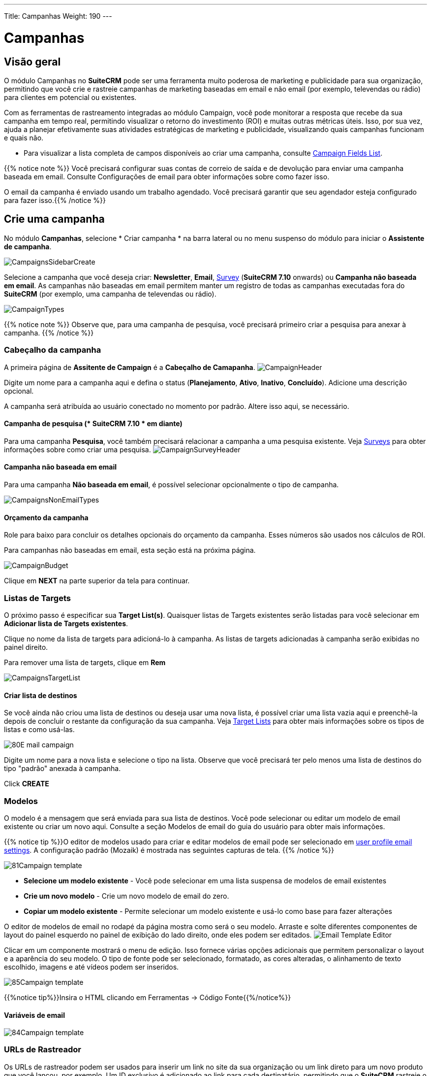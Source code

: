 ---
Title: Campanhas
Weight: 190
---

:imagesdir: ./../../../images/en/user
:experimental:   ////this is here to allow btn:[]syntax used below

:toc: 

= Campanhas

== Visão geral

O módulo Campanhas no *SuiteCRM* pode ser uma ferramenta muito poderosa de marketing e publicidade para sua organização, permitindo que você crie e rastreie campanhas de marketing baseadas em email e não email (por exemplo, televendas ou rádio) para clientes em potencial ou existentes.

Com as ferramentas de rastreamento integradas ao módulo Campaign, você pode monitorar a resposta que recebe da sua campanha em tempo real, permitindo visualizar o retorno do investimento (ROI) e muitas outras métricas úteis. Isso, por sua vez, ajuda a planejar efetivamente suas atividades estratégicas de marketing e publicidade, visualizando quais campanhas funcionam e quais não.

* Para visualizar a lista completa de campos disponíveis ao criar uma campanha, consulte link:./../../appendix-a/#_campaigns_field_list[Campaign Fields List].

{{% notice note %}} 
Você precisará configurar suas contas de correio de saída e de devolução para enviar uma campanha baseada em email. Consulte Configurações de email para obter informações sobre como fazer isso.

O email da campanha é enviado usando um trabalho agendado. Você precisará garantir que seu agendador esteja configurado para fazer isso.{{% /notice %}}

== Crie uma campanha

No módulo *Campanhas*, selecione * Criar campanha * na barra lateral ou no menu suspenso do módulo para iniciar o *Assistente de campanha*.

image:CampaignsSidebarCreate.png[title="Creating a Campaign"]

Selecione a campanha que você deseja criar: *Newsletter*, *Email*, link:../surveys/[Survey] (*SuiteCRM 7.10* onwards) ou *Campanha não baseada em email*. As campanhas não baseadas em email permitem manter um registro de todas as campanhas executadas fora do *SuiteCRM* (por exemplo, uma campanha de televendas ou rádio).

image:CampaignTypes.png[title="Select campaign"]

{{% notice note %}} 
Observe que, para uma campanha de pesquisa, você precisará primeiro criar a pesquisa para anexar à campanha.
{{% /notice %}}

=== Cabeçalho da campanha

A primeira página de *Assitente de Campaign* é a *Cabeçalho de Camapanha*.
image:CampaignHeader.png[title="Campaign Header"]

Digite um nome para a campanha aqui e defina o status (*Planejamento*, *Ativo*, *Inativo*, *Concluído*).
Adicione uma descrição opcional.

A campanha será atribuída ao usuário conectado no momento por padrão. Altere isso aqui, se necessário.

==== Campanha de pesquisa (* SuiteCRM 7.10 * em diante)

Para uma campanha *Pesquisa*, você também precisará relacionar a campanha a uma pesquisa existente. Veja link:../surveys/[Surveys] para obter informações sobre como criar uma pesquisa.
image:CampaignSurveyHeader.png[title="Select survey for campaign"]

==== Campanha não baseada em email

Para uma campanha *Não baseada em email*, é possível selecionar opcionalmente o tipo de campanha.

image:CampaignsNonEmailTypes.png[title="Add type for non-email based campaign"]

==== Orçamento da campanha
Role para baixo para concluir os detalhes opcionais do orçamento da campanha. Esses números são usados ​​nos cálculos de ROI.

Para campanhas não baseadas em email, esta seção está na próxima página.

image:CampaignBudget.png[title="Campaign Budget"]

Clique em btn:[NEXT] na parte superior da tela para continuar.

=== Listas de Targets

O próximo passo é especificar sua *Target List(s)*.
Quaisquer listas de Targets existentes serão listadas para você selecionar em *Adicionar lista de Targets existentes*.

Clique no nome da lista de targets para adicioná-lo à campanha. As listas de targets adicionadas à campanha serão exibidas no painel direito.

Para remover uma lista de targets, clique em btn:[Rem]

image:CampaignsTargetList.png[title="Target Lists"]

==== Criar lista de destinos

Se você ainda não criou uma lista de destinos ou deseja usar uma nova lista, é possível criar uma lista vazia aqui e preenchê-la depois de concluir o restante da configuração da sua campanha. Veja link:../target-lists/[Target Lists] para obter mais informações sobre os tipos de listas e como usá-las.

image:80E-mail_campaign.png[title="Target list"]

Digite um nome para a nova lista e selecione o tipo na lista. Observe que você precisará ter pelo menos uma lista de destinos do tipo "padrão" anexada à campanha.

Click btn:[CREATE]

=== Modelos

O modelo é a mensagem que será enviada para sua lista de destinos. Você pode selecionar ou editar um modelo de email existente ou criar um novo aqui. Consulte a seção Modelos de email do guia do usuário para obter mais informações.

{{% notice tip %}}O editor de modelos usado para criar e editar modelos de email pode ser selecionado em link:../../introduction/managing-user-accounts/#_user_profile_email_settings[user profile email settings]. A configuração padrão (Mozaik) é mostrada nas seguintes capturas de tela. {{% /notice %}}

image:81Campaign_template.png[title="Campaign Wizard Template"]

* *Selecione um modelo existente* - Você pode selecionar em uma lista suspensa de modelos de email existentes
* *Crie um novo modelo* - Crie um novo modelo de email do zero.
* *Copiar um modelo existente* - Permite selecionar um modelo existente e usá-lo como base para fazer alterações

O editor de modelos de email no rodapé da página mostra como será o seu modelo.
Arraste e solte diferentes componentes de layout do painel esquerdo no painel de exibição do lado direito, onde eles podem ser editados.
image:Email_Template_Editor.png[title="Email Template Editor"]

Clicar em um componente mostrará o menu de edição. Isso fornece várias opções adicionais que permitem personalizar o layout e a aparência do seu modelo. O tipo de fonte pode ser selecionado, formatado, as cores alteradas, o alinhamento de texto escolhido, imagens e até vídeos podem ser inseridos.

image:85Campaign_template.png[title="WYSIWYG editor"]

{{%notice tip%}}Insira o HTML clicando em Ferramentas -> Código Fonte{{%/notice%}}

==== Variáveis ​​de email

image:84Campaign_template.png[title="Email variables"]

=== URLs de Rastreador

Os URLs de rastreador podem ser usados ​​para inserir um link no site da sua organização ou um link direto para um novo produto que você lançou, por exemplo. Um ID exclusivo é adicionado ao link para cada destinatário, permitindo que o *SuiteCRM* rastreie o clique. As informações coletadas podem ser visualizadas na página de status da campanha.

image:83Campaign_template.png[title="Tracker URL"]

Para adicionar seu próprio link de URL do rastreador, clique em btn: [CREATE TRACKER]

image:CampaignsCreateTracker2.png[title="Create tracker"]

Especifique o texto a ser exibido como o link e o URL.

Clique em btn: [CREATE TRACKER]

Adicione seu rastreador (s) ao modelo da mesma maneira que para uma variável. Clique dentro do modelo no local desejado, selecione o rastreador no menu suspenso e clique em btn: [INSERIR TRACKER]

==== Optar por excluir URLs do rastreador

Um link de desativação permite que o destinatário exclua futuros e-mails de marketing, e um link de desativação padrão será adicionado automaticamente ao modelo. Você pode substituir esse padrão pelo seu próprio texto de link Opt Out adicionando um Tracker Opt Out personalizado.
Clique em btn:[CREATE TRACKER]

image:CampaignsOptOutTracker.png[title="Create opt out tracker"]

Especifique o texto necessário para o seu link de desativação.

Marque a caixa Opt-Out Link. Observe que você não pode editar o próprio TrackerURL, apenas o texto do link.

Adicione seu rastreador ao modelo da mesma maneira que para uma variável. Clique dentro do modelo no local desejado, selecione o rastreador no menu suspenso e clique em btn:[INSERIR TRACKER]

Quando o seu modelo de email estiver completo, clique em btn:[SAVE].

Clique em btn:[NEXT] na parte superior da página para continuar.

=== Marketing

A seção Marketing do Assistente de campanha é onde você precisa especificar as configurações de email da campanha e definir uma programação para o envio de emails.

image:CampaignsMarketing.png[title="Campaign Wizard Marketing"]

[cols="20,80", frame = "none", grid = "none"]
|===
|*Nome da Campanha de Marketing *| Digite um nome para esta execução da campanha. Isso permite reenviar a campanha posteriormente para uma lista de destinos diferente ou com um modelo modificado. A campanha armazenará detalhes de status separados para cada registro de marketing, e eles podem ser selecionados na página de status da campanha.
|*Conta de Manipulação de Devoluções*| Selecione a conta configurada para lidar com o correio da campanha devolvido.
|*Conta de email de saída*| Isso assumirá como padrão a conta de email de saída do sistema. Se você tiver outro correio de saída.
|*Data e hora agendadas*| Os e-mails da campanha serão colocados na fila para envio no horário especificado e serão enviados quando o trabalho agendado *Executar campanhas noturnas em massa por e-mail* for executado em seguida.|===

Depois que os detalhes forem concluídos, clique em btn: [NEXT] na parte superior da tela para continuar.

=== Enviar email e resumo

A página Resumo inclui uma lista de verificação que indica se cada seção do Assistente de Campanha foi ou não concluída satisfatoriamente. 

[cols="20,80", frame = "none", grid = "none"]
|===
|image:CampaignsGreenTick.png[title="Campaign section completed"]|Se uma seção estiver concluída, isso será mostrado com o ícone de visto verde.
|image:CampaignsRedCross.png[title="Campaign section incomplete"]|Seções incompletas são mostradas com uma cruz vermelha. Isso precisará ser resolvido antes que a campanha possa ser enviada.
|===

image:CampaignsSummary.png[title="Campaign Summary"]

No exemplo acima, a seção *Escolher Target* não foi concluída corretamente, conforme indicado pelo ícone de cruz vermelha. Isso seria resolvido especificando uma
lista de Targets do tipo 'padrão' com pelo menos uma entrada.
Clique em qualquer entrada incompleta da lista para navegar até a seção relevante.

Depois de garantir que todas as seções sejam concluídas, você tem três opções:

* *Enviar email no horário agendado* - Depois de ter certeza de que todas as seções da campanha estão definidas corretamente e o status da sua campanha está definido como *Ativo*, clique para enviar os e-mails da campanha. O email será colocado na fila no horário agendado e será enviado aos destinatários quando a tarefa agendada *Executar campanhas de email em massa noturnas* for executada na próxima vez.
* *Enviar email de marketing como teste* - Se você especificou uma lista de destinos do tipo 'teste', isso enviará a campanha apenas para os endereços na lista de testes. Ao fazer isso, você pode visualizar a campanha como destinatária e verificar se ela aparece como deveria antes de enviá-la a destinatários reais. As entradas de teste (visualizações, cliques etc) geradas podem ser removidas posteriormente na página <<Status da campanha e acompanhamento de respostas, status da campanha>>.
* *Visualizar detalhes* - Mostra a Visualização detalhada da campanha que você acabou de criar.

== Status da campanha e acompanhamento de respostas
Na visualização de detalhes da campanha, clique em btn:[VIEW STATUS]

[cols="60,40", frame = "none", grid = "none"]
|===
|OU, no modo de exibição Lista, clique no ícone de status|image:CampaignsViewStatusIcon.png[title="Status icon"]
|===

A página de status da campanha fornece uma visão geral dos detalhes da campanha, além de uma representação gráfica da resposta da sua campanha. Isso inclui o número de mensagens enviadas, mensagens devolvidas, número de visualizações, cancelamentos e cliques. 

image:CampaignStatus3.png[title="Campaign status"]

Informações detalhadas podem ser visualizadas nos subpainéis abaixo do gráfico, onde as respostas são detalhadas em um nível de registro individual. Aqui você pode ver quem visualizou seu e-mail ou clicou em um link ou como eles responderam a uma pesquisa, por exemplo.

image:CampaignsStatusViewedMessage.png[title="Viewed messages"]

Se a campanha incluir um formulário <<Web to Person>>, você poderá ver os detalhes de todos os leads criados por meio do formulário na web no subpainel *Leads Criados*.

image:CampaignsLeadsCreated.png[title="Campaign Leads created"]

Esses registros podem ser adicionados a uma nova lista de destinos, clicando em btn:[Adicionar à lista de destinos] Permite criar novas campanhas mais focadas, com base em quem respondeu.

[discrete]
=== Excluir entradas de teste

Clique em btn:[EXCLUIR ENTRADAS DE TESTE] para remover todas as entradas na página de status da campanha que foram geradas durante o teste com um tipo de 'teste' link:../target-lists/[target list]. 

== Acompanhamento do ROI da campanha

O rastreamento do ROI da campanha interno pode ser visualizado na exibição de detalhes ou status da campanha, clicando em btn:[VIEW ROI]

Esta página fornece uma representação gráfica do retorno do investimento da sua campanha, permitindo visualizar facilmente como o dinheiro gasto na campanha se traduz em potencial
do negócio. 

image:CampaignsROIChart.png[title="Return on Investment details"]

{{%notice tip%}}Adicione ou edite os detalhes do orçamento da campanha clicando em Assistente de Ativação e navegando até a guia Cabeçalho da Campanha.{{%/notice%}}

== Formulário Web To Person 

O recurso *Criar formulário de pessoa* permite criar um formulário baseado na Web que criará um
link:../leads/[Lead], link:../contacts/[Contact] or link:../targets/[Target] gravar em *SuiteCRM*
a partir das informações enviadas no formulário da web. Esses registros podem ser atribuídos a um usuário específico e estão vinculados a uma campanha para que as respostas possam ser rastreadas.

{{%notice note%}}Você precisará relacionar seu formulário da Web a pessoa a uma campanha existente.
Veja  <<#_create_a_campaign, Create a Campaign>> para obter instruções sobre como fazer isso. Uma campanha do tipo não baseada em email é adequada para isso{{%/notice%}}

Clique em *Criar formulário de pessoa* na barra lateral ou selecione *Criar formulário de pessoa* no menu suspenso *Campanhas* para abrir o assistente.

image:CampaignsSidebarCreateForm.png[title="Create Person Form"]

[discrete]
=== Assistente para Criar Formulário de Pessoa

Selecione o tipo de registro que você deseja criar a partir das informações do formulário da web: *Lead*, *Contact* ou *Target*, no menu suspenso na parte superior. A lista de campos disponíveis será atualizada automaticamente após sua seleção. Use a barra de rolagem para ver a lista completa dos campos disponíveis.

image:CampaignsCreatePerson1.png[title="Create Person Form - select fields"]

Arraste e solte os campos que deseja incluir no formulário nas colunas vazias. Você tem a opção de um layout de uma ou duas colunas. Você deve incluir todos os campos obrigatórios (estes são indicados com um asterisco * e são destacados na lista).

Clique em btn: [ADD ALL FIELDS] para adicionar todos os campos disponíveis ao formulário. Clicar em btn: [RESET ALL FIELDS] removerá todos os campos das colunas de layout.

image:CampaignsCreatePerson2.png[title="Create Person Form - select fields"]

Depois que os campos obrigatórios forem adicionados, clique em btn:[NEXT] para continuar.

[discrete]
==== Criar formulário de pessoa - informações adicionais

image:CampaignsCreatePerson3.png[title="Additional information"]

Configure a aparência do formulário da Web adicionando um cabeçalho ou rodapé e alterando o rótulo do botão de envio do formulário, se desejado.

*URL de redirecionamento*: especifique um link personalizado a ser exibido depois que o formulário for enviado.

*Campanha relacionada*: você deve relacionar o formulário a uma campanha existente. Clique em btn:[SELECT] para selecionar a campanha no pop-up.

Depois de concluído, clique em btn:[GERAR FORMULÁRIO]

[discrete]
==== Criar formulário de pessoa - Editor

A etapa final do Assistente para criação de formulário de pessoa permite formatar o formulário da Web que você configurou usando o editor.
O tipo de fonte pode ser selecionado, as cores alteradas, o alinhamento do texto escolhido e as imagens podem ser inseridas.
Visualize e edite o HTML diretamente, clicando no link HTML na barra de ferramentas.

image:CampaignsCreatePerson4.png[title="Web form"]

Quando estiver satisfeito com a aparência do seu formulário da web, clique em btn: [SALVAR WEB FORM]

[discrete]
==== Salvar formulário
Para salvar o formulário da web, você acabou de gerar:

* Clique no link *Web to Person Form* para fazer o download do formulário da Web na sua pasta de downloads *OU*
* Copie e cole o HTML em uma página da web existente. Observe a linha a ser incluída na seção <head> da página da web.

image:CampaignsCreatePerson5.png[title="Download form"]

{{%notice warning%}}Observe que o formulário da Web não será armazenado em nenhum outro lugar no *SuiteCRM*. Para garantir que o formulário seja salvo, execute uma das duas etapas acima.{{%/notice%}}




